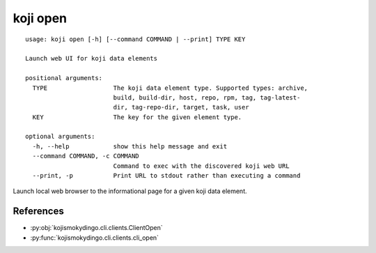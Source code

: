 koji open
=========

.. highlight:: none

::

 usage: koji open [-h] [--command COMMAND | --print] TYPE KEY

 Launch web UI for koji data elements

 positional arguments:
   TYPE                  The koji data element type. Supported types: archive,
                         build, build-dir, host, repo, rpm, tag, tag-latest-
                         dir, tag-repo-dir, target, task, user
   KEY                   The key for the given element type.

 optional arguments:
   -h, --help            show this help message and exit
   --command COMMAND, -c COMMAND
                         Command to exec with the discovered koji web URL
   --print, -p           Print URL to stdout rather than executing a command


Launch local web browser to the informational page for a given koji data
element.


References
----------

* :py:obj:`kojismokydingo.cli.clients.ClientOpen`
* :py:func:`kojismokydingo.cli.clients.cli_open`
